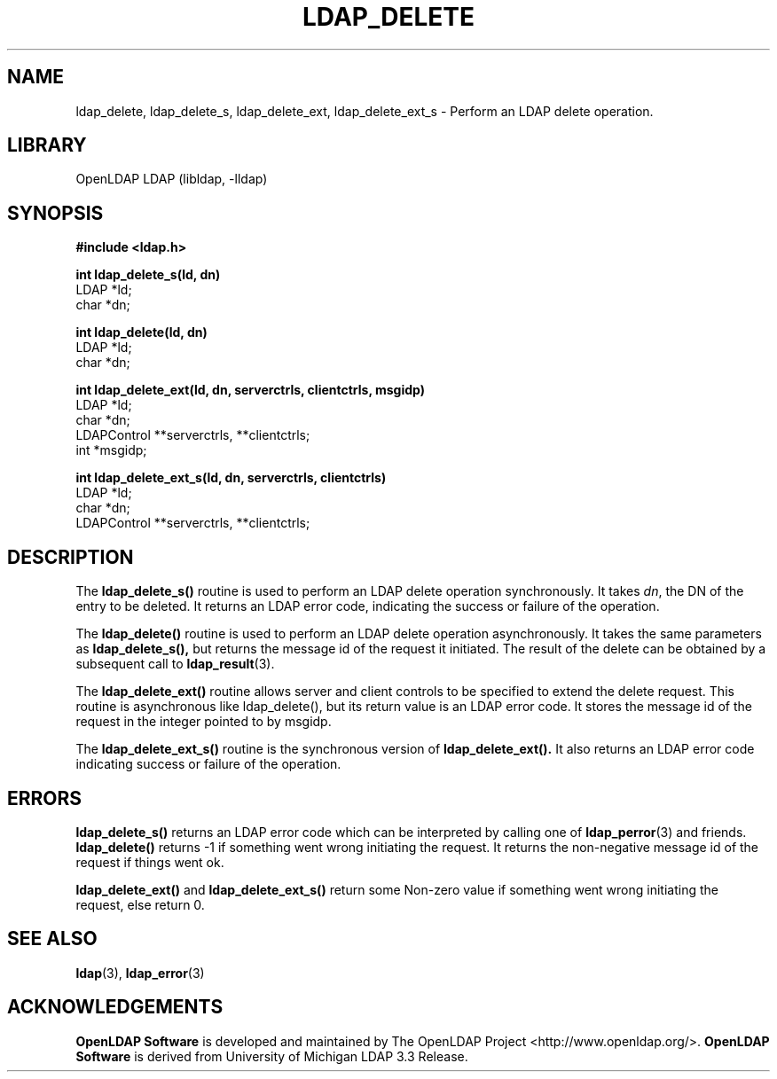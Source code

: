 .TH LDAP_DELETE 3 "2009/12/20" "OpenLDAP 2.4.21"
.\" OpenLDAP: pkg/ldap/doc/man/man3/ldap_delete.3,v 1.16.2.5 2009/06/03 01:41:53 quanah Exp
.\" Copyright 1998-2009 The OpenLDAP Foundation All Rights Reserved.
.\" Copying restrictions apply.  See COPYRIGHT/LICENSE.
.SH NAME
ldap_delete, ldap_delete_s, ldap_delete_ext, ldap_delete_ext_s \- Perform an LDAP delete operation.
.SH LIBRARY
OpenLDAP LDAP (libldap, \-lldap)
.SH SYNOPSIS
.nf
.ft B
#include <ldap.h>
.LP
.ft B
int ldap_delete_s(ld, dn)
.ft
LDAP *ld;
char *dn;
.LP
.ft B
int ldap_delete(ld, dn)
.ft
LDAP *ld;
char *dn;
.LP
.ft B
int ldap_delete_ext(ld, dn, serverctrls, clientctrls, msgidp)
.ft
LDAP *ld;
char *dn;
LDAPControl **serverctrls, **clientctrls;
int *msgidp;
.LP
.ft B
int ldap_delete_ext_s(ld, dn, serverctrls, clientctrls)
.ft
LDAP *ld;
char *dn;
LDAPControl **serverctrls, **clientctrls;
.SH DESCRIPTION
The
.B ldap_delete_s()
routine is used to perform an LDAP delete operation
synchronously. It takes \fIdn\fP, the DN of the entry to be deleted.
It returns an LDAP error code, indicating the success or failure of the
operation.
.LP
The
.B ldap_delete()
routine is used to perform an LDAP delete operation
asynchronously. It takes the same parameters as
.BR ldap_delete_s(),
but returns the message id of the request it initiated. The result of
the delete can be obtained by a subsequent call to
.BR ldap_result (3).
.LP
The
.B ldap_delete_ext()
routine  allows  server  and client controls to be 
specified to extend the delete request. This routine is asynchronous like 
ldap_delete(), but its return value is an LDAP error code. It stores the 
message id of the request in the integer pointed to by msgidp.
.LP
The
.B ldap_delete_ext_s()
routine is the synchronous version of
.BR ldap_delete_ext().
It also returns an LDAP error code indicating success 
or failure of the operation.
.SH ERRORS
.B ldap_delete_s()
returns an LDAP error code which can be interpreted
by calling one of
.BR ldap_perror (3)
and friends.
.B ldap_delete()
returns \-1 if something went wrong initiating the request. It returns the
non-negative message id of the request if things went ok.
.LP
.B ldap_delete_ext()
and
.B ldap_delete_ext_s()
return some Non-zero value if
something  went wrong initiating the request, else return 0.
.SH SEE ALSO
.BR ldap (3),
.BR ldap_error (3)
.SH ACKNOWLEDGEMENTS
.\" Shared Project Acknowledgement Text
.B "OpenLDAP Software"
is developed and maintained by The OpenLDAP Project <http://www.openldap.org/>.
.B "OpenLDAP Software"
is derived from University of Michigan LDAP 3.3 Release.  

